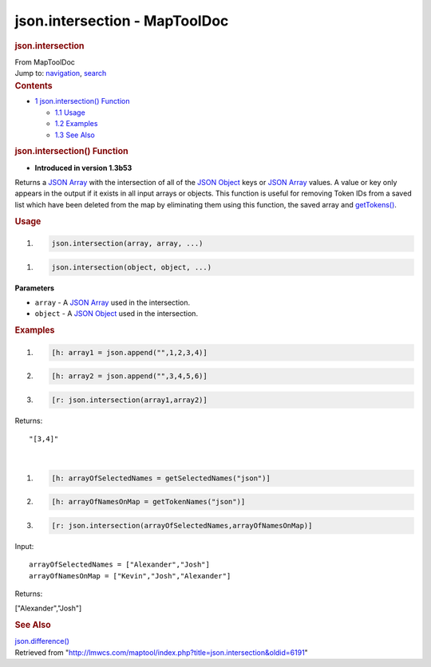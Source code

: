==============================
json.intersection - MapToolDoc
==============================

.. contents::
   :depth: 3
..

.. container:: noprint
   :name: mw-page-base

.. container:: noprint
   :name: mw-head-base

.. container:: mw-body
   :name: content

   .. container:: mw-indicators

   .. rubric:: json.intersection
      :name: firstHeading
      :class: firstHeading

   .. container:: mw-body-content
      :name: bodyContent

      .. container::
         :name: siteSub

         From MapToolDoc

      .. container::
         :name: contentSub

      .. container:: mw-jump
         :name: jump-to-nav

         Jump to: `navigation <#mw-head>`__, `search <#p-search>`__

      .. container:: mw-content-ltr
         :name: mw-content-text

         .. container:: toc
            :name: toc

            .. container::
               :name: toctitle

               .. rubric:: Contents
                  :name: contents

            -  `1 json.intersection()
               Function <#json.intersection.28.29_Function>`__

               -  `1.1 Usage <#Usage>`__
               -  `1.2 Examples <#Examples>`__
               -  `1.3 See Also <#See_Also>`__

         .. rubric:: json.intersection() Function
            :name: json.intersection-function

         .. container:: template_version

            • **Introduced in version 1.3b53**

         .. container:: template_description

            Returns a `JSON Array <JSON_Array>`__ with the
            intersection of all of the `JSON
            Object <JSON_Object>`__ keys or `JSON
            Array <JSON_Array>`__ values. A value or key
            only appears in the output if it exists in all input arrays
            or objects. This function is useful for removing Token IDs
            from a saved list which have been deleted from the map by
            eliminating them using this function, the saved array and
            `getTokens() <getTokens>`__.

         .. rubric:: Usage
            :name: usage

         .. container:: mw-geshi mw-code mw-content-ltr

            .. container:: mtmacro source-mtmacro

               #. .. code-block:: none

                     json.intersection(array, array, ...)

         .. container:: mw-geshi mw-code mw-content-ltr

            .. container:: mtmacro source-mtmacro

               #. .. code-block:: none

                     json.intersection(object, object, ...)

         **Parameters**

         -  ``array`` - A `JSON Array <JSON_Array>`__ used
            in the intersection.
         -  ``object`` - A `JSON Object <JSON_Object>`__
            used in the intersection.

         .. rubric:: Examples
            :name: examples

         .. container:: template_examples

            .. container:: mw-geshi mw-code mw-content-ltr

               .. container:: mtmacro source-mtmacro

                  #. .. code-block:: none

                          [h: array1 = json.append("",1,2,3,4)]

                  #. .. code-block:: none

                          [h: array2 = json.append("",3,4,5,6)]

                  #. .. code-block:: none

                          [r: json.intersection(array1,array2)]

            Returns:

            ::

               "[3,4]"

            | 

            .. container:: mw-geshi mw-code mw-content-ltr

               .. container:: mtmacro source-mtmacro

                  #. .. code-block:: none

                          [h: arrayOfSelectedNames = getSelectedNames("json")]

                  #. .. code-block:: none

                          [h: arrayOfNamesOnMap = getTokenNames("json")]

                  #. .. code-block:: none

                          [r: json.intersection(arrayOfSelectedNames,arrayOfNamesOnMap)]

            Input:

            ::

               arrayOfSelectedNames = ["Alexander","Josh"]
               arrayOfNamesOnMap = ["Kevin","Josh","Alexander"]

            Returns:

            ["Alexander","Josh"]

         .. rubric:: See Also
            :name: see-also

         .. container:: template_also

            `json.difference() <json.difference>`__

      .. container:: printfooter

         Retrieved from
         "http://lmwcs.com/maptool/index.php?title=json.intersection&oldid=6191"

